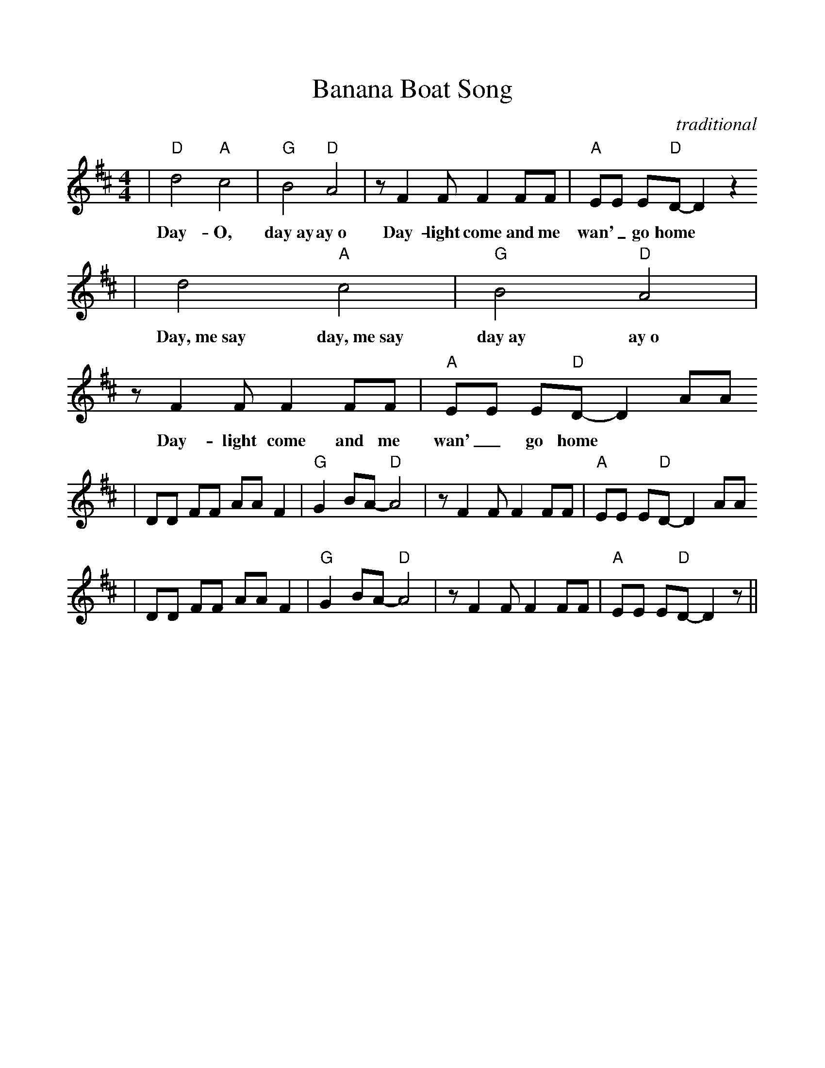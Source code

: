 %Scale the output
%%scale 1.0
%%format dulcimer.fmt
X:1
T:Banana Boat Song
C:traditional
M:4/4    %(3/4, 4/4, 6/8)
L:1/8    %(1/8, 1/4)
%V:1 clef=treble
K:D    %(D, C)
|"D"d4 "A"c4|"G"B4 "D"A4|z F2 F F2 FF|"A"EE E"D"D-D2 z2
w:Day-O, day~ay ay~o Day-light come and me wan'_ go home
|d4 "A"c4|"G"B4 "D"A4|z F2 F F2 FF|"A"EE E"D"D-D2 AA
w:Day,~me~say day,~me~say day~ay ay~o Day-light come and me wan'_ go home
|DD FF AA F2|"G"G2 BA-"D"A4|z F2 F F2 FF|"A"EE E"D"D-D2 AA
|DD FF AA F2|"G"G2 BA-"D"A4|z F2 F F2 FF|"A"EE E"D"D-D2 z||

